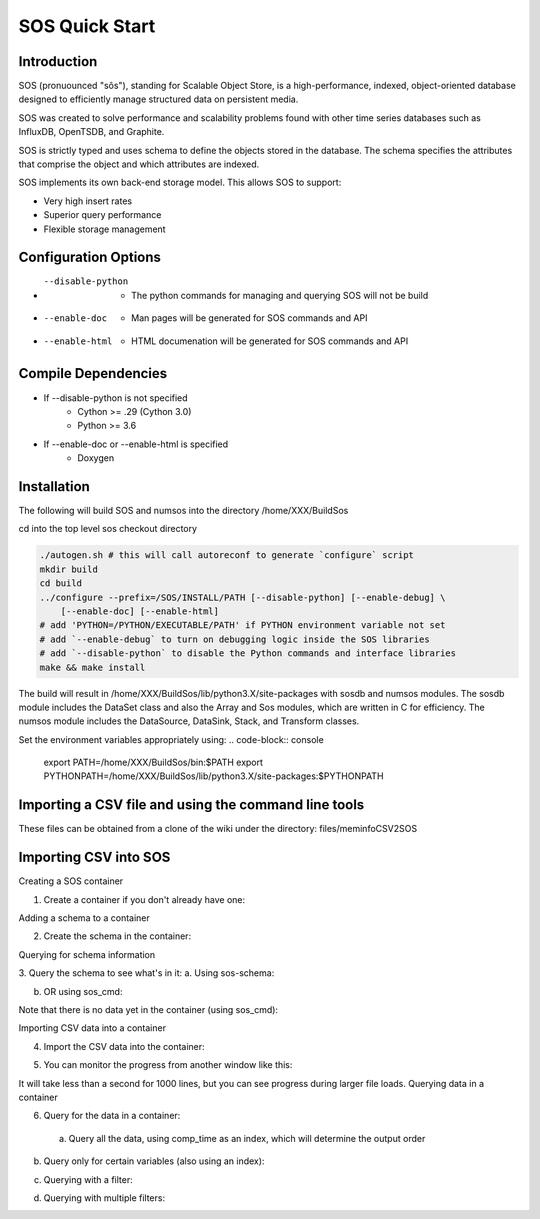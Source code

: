 SOS Quick Start
###########################

Introduction
*****************
SOS (pronuounced "sôs"), standing for Scalable Object Store, is a high-performance, indexed, object-oriented database designed to efficiently manage structured data on persistent media.

SOS was created to solve performance and scalability problems found with other time series databases such as InfluxDB, OpenTSDB, and Graphite.

SOS is strictly typed and uses schema to define the objects stored in the database. The schema specifies the attributes that comprise the object and which attributes are indexed.

SOS implements its own back-end storage model. This allows SOS to support:

* Very high insert rates
* Superior query performance
* Flexible storage management

Configuration Options
**********************

* --disable-python
       * The python commands for managing and querying SOS will not be build
* --enable-doc
       * Man pages will be generated for SOS commands and API
* --enable-html
       * HTML documenation will be generated for SOS commands and API

Compile Dependencies
********************

* If --disable-python is not specified
        * Cython >= .29 (Cython 3.0)
        * Python >= 3.6

* If --enable-doc or --enable-html is specified
        * Doxygen

Installation
****************
The following will build SOS and numsos into the directory /home/XXX/BuildSos

cd into the top level sos checkout directory

.. code-block:: console

    ./autogen.sh # this will call autoreconf to generate `configure` script
    mkdir build
    cd build
    ../configure --prefix=/SOS/INSTALL/PATH [--disable-python] [--enable-debug] \
        [--enable-doc] [--enable-html]
    # add 'PYTHON=/PYTHON/EXECUTABLE/PATH' if PYTHON environment variable not set
    # add `--enable-debug` to turn on debugging logic inside the SOS libraries
    # add `--disable-python` to disable the Python commands and interface libraries
    make && make install


The build will result in /home/XXX/BuildSos/lib/python3.X/site-packages with sosdb and numsos modules. The sosdb module includes the DataSet class and also the Array and Sos modules, which are written in C for efficiency. The numsos module includes the DataSource, DataSink, Stack, and Transform classes.

Set the environment variables appropriately using: 
.. code-block:: console
  export PATH=/home/XXX/BuildSos/bin:$PATH
  export PYTHONPATH=/home/XXX/BuildSos/lib/python3.X/site-packages:$PYTHONPATH

Importing a CSV file and using the command line tools
*********************************

.. list-table:: CSV and Formatting FIles
    * - File
      - Use With
      - Description
    * - meminfo_E5-2698.schema.json
      - sos-schema --add
      - A schema definition file
    * - meminfo_E5-2698.map.json
      - sos-import-csv --map 	
      - A file that tells the import tool which CSV columns go to which schema attributes
    * - meminfo_E5-2698.1000 	
      - sos-import-csv --csv 	
      - 1000 lines of CSV data

These files can be obtained from a clone of the wiki under the directory: files/meminfoCSV2SOS

.. code-block:: console
    > more meminfo_E5-2698.schema.json
     { "name" : "meminfo_E5-2698", "attrs" : [
        { "name" : "timestamp", "type" : "timestamp", "index" : {} },
        { "name" : "component_id", "type" : "uint64", "index" : {} },
        { "name" : "job_id", "type" : "uint64", "index" : {} },
        { "name" : "app_id", "type" : "uint64" },
        { "name" : "MemTotal", "type" : "uint64" },
        { "name" : "MemFree", "type" : "uint64" },
        ...
        { "name" : "DirectMap2M", "type" : "uint64" },
        { "name" : "DirectMap1G", "type" : "uint64" },
        { "name" : "comp_time", "type" : "join", "join_attrs" : [ "component_id", "timestamp" ],
          "index" : {} },
        { "name" : "job_comp_time", "type" : "join", "join_attrs" : [ "job_id", "component_id", "timestamp" ],
          "index" : {} },
        { "name" : "job_time_comp", "type" : "join", "join_attrs" : [ "job_id", "timestamp", "component_id" ],
          "index" : {} }
     ]
     }
     #
     #
     > more meminfo_E5-2698.map.json
     [
        { "target" : "timestamp", "source" : { "column" : 0 } },
        { "target" : "component_id", "source" : { "column" : 3 } },
        { "target" : "job_id", "source" : { "column" : 4 } },
        { "target" : "app_id", "source" : { "column" :  5 } },
        { "target" : "MemTotal", "source" : { "column" : 6 } },
        { "target" : "MemFree", "source" : { "column" : 7 } },
        ...
        { "target" : "DirectMap2M", "source" : { "column" : 47 } },
        { "target" : "DirectMap1G", "source" : { "column" : 48 } }
     ] ]
     #
     #
     >  more meminfo_E5-2698.1000
     1518803953.003055,3055,nid00012,12,5078835....1957888,134217728
     1518803953.003319,3319,nid00013,13,5078835....1957888,134217728

Importing CSV into SOS
***********************
Creating a SOS container

1. Create a container if you don't already have one:

.. code-block:: console
 > sos-db --path /dir/my-container --create

Adding a schema to a container

2. Create the schema in the container:

.. code-block:: console
 > sos-schema --path /dir/my-container --add meminfo_E5-2698.schema.json

Querying for schema information

3. Query the schema to see what's in it:
a. Using sos-schema:

.. code-block:: console
 > sos-schema --path /dir/my-container --query meminfo_E5-2698 --verbose
 meminfo_E5-2698
 Id   Type             Indexed      Name                            
 ---- ---------------- ------------ --------------------------------
   0 TIMESTAMP        True         timestamp
   1 UINT64           True         component_id
   2 UINT64           True         job_id
   3 UINT64                        app_id
   4 UINT64                        MemTotal
   5 UINT64                        MemFree
  ...
  45 UINT64                        DirectMap2M
  46 UINT64                        DirectMap1G
  47 JOIN             True         comp_time [component_id+timestamp]
  48 JOIN             True         job_comp_time [job_id+component_id+timestamp]
  49 JOIN             True         job_time_comp [job_id+timestamp+component_id]

b. OR using sos_cmd:

.. code-block:: console
 > sos_cmd -C /dir/my-container -l
 schema :
    name      : meminfo_E5-2698
    schema_sz : 4904
    obj_sz    : 384
    id        : 129
    -attribute : timestamp
        type          : TIMESTAMP
        idx           : 0
        indexed       : 1
        offset        : 8
    -attribute : component_id
        type          : UINT64
        idx           : 1
        indexed       : 1
        offset        : 16
    -attribute : job_id
        type          : UINT64
        idx           : 2
        indexed       : 1
        offset        : 24
    ...
    -attribute : DirectMap2M
        type          : UINT64
        idx           : 45
        indexed       : 0
        offset        : 368
    -attribute : DirectMap1G
        type          : UINT64
        idx           : 46
        indexed       : 0
        offset        : 376
    -attribute : comp_time
        type          : JOIN
        idx           : 47
        indexed       : 1
        offset        : 384
    -attribute : job_comp_time
        type          : JOIN
        idx           : 48
        indexed       : 1
        offset        : 384
    -attribute : job_time_comp
        type          : JOIN
        idx           : 49
        indexed       : 1
        offset        : 384

Note that there is no data yet in the container (using sos_cmd):

.. code-block:: console
 > sos_cmd -C /dir/my-container -q -S meminfo_E5-2698 -X comp_time
 timestamp                        component_id       job_id             ...      comp_time                        job_comp_time                    job_time_comp                    
 -------------------------------- ------------------  ... -------------------------------- 
 Records 0/0.

Importing CSV data into a container

4. Import the CSV data into the container:

.. code-block:: console
 > sos-import-csv --path /dir/my-container --schema meminfo_E5-2698 --map meminfo_E5-2698.map.json --csv meminfo_E5-2698.1000
 Importing from CSV file meminfo_E5-2698.1000 into /home/gentile/Source/numsos/csvimport/test using map meminfo_E5-2698.map.json
 Created 1000 records

5. You can monitor the progress from another window like this:

.. code-block:: console
 > sos-monitor --path /dir/my-container --schema meminfo_E5-2698

It will take less than a second for 1000 lines, but you can see progress during larger file loads.
Querying data in a container

6. Query for the data in a container:

 a. Query all the data, using comp_time as an index, which will determine the output order
.. code-block:: console
 > sos_cmd -C /dir/my-container -q -S meminfo_E5-2698 -X comp_time
 timestamp                        component_id       job_id            ...   DirectMap1G        comp_time                        job_comp_time                    job_time_comp                    
 -------------------------------- ------------------ ------------------ ... -------------------------------- 
               1518803953.003055                 12            5078835    ... 1957888          134217728  05:00:0C:00:00:00:00:00:00:00:0  05:00:33:7F:4D:00:00:00:00:00:0  05:00:33:7F:4D:00:00:00:00:00:0 
               1518803954.002904                 12            5078835    ... 1957888          134217728  05:00:0C:00:00:00:00:00:00:00:0  05:00:33:7F:4D:00:00:00:00:00:0  05:00:33:7F:4D:00:00:00:00:00:0 
 ...
               1518803961.002805                179                  0                  0   ...        1957888          134217728  05:00:B3:00:00:00:00:00:00:00:0  05:00:00:00:00:00:00:00:00:00:0  05:00:00:00:00:00:00:00:00:00:0 
               1518803962.002661                179                  0                  0    ...       1957888          134217728  05:00:B3:00:00:00:00:00:00:00:0  05:00:00:00:00:00:00:00:00:00:0  05:00:00:00:00:00:00:00:00:00:0 
 -------------------------------- ------------------ ... -------------------------------- 
 Records 1000/1000.

b. Query only for certain variables (also using an index):

.. code-block:: console
 > sos_cmd -C /dir/my-container -q -S meminfo_E5-2698 -X comp_time -f table -V timestamp -V component_id -V Active
 timestamp                        component_id       Active             
 -------------------------------- ------------------ ------------------ 
               1518803953.003055                 12              82672 
               1518803954.002904                 12              82672 
               1518803955.002760                 12              82672 
 ...
               1518803960.001899                179             209712 
               1518803961.002805                179             209712 
               1518803962.002661                179             209712 
 -------------------------------- ------------------ ------------------ 
 Records 1000/1000.

c. Querying with a filter:

.. code-block:: console
 > sos_cmd -C /home/gentile/Source/numsos/csvimport/test -q -S meminfo_E5-2698 -X comp_time -f table -V timestamp -V component_id -V Active -F "timestamp:gt:1518803957" -X comp_time
 timestamp                        component_id       Active             
 -------------------------------- ------------------ ------------------ 
               1518803957.003462                 12              82672 
               1518803958.003315                 12              82672 
               1518803959.001410                 12              82672 
               1518803960.002299                 12              82672 
               1518803961.002159                 12              82672 
   ...
               1518803957.003083                179             209712 
               1518803958.002909                179             209712 
               1518803959.001032                179             209712 
               1518803960.001899                179             209712 
               1518803961.002805                179             209712 
               1518803962.002661                179             209712 
 -------------------------------- ------------------ ------------------ 
 Records 600/600.

d. Querying with multiple filters:

.. code-block:: console
 > sos_cmd -C /dir/my-container -q -S meminfo_E5-2698 -X comp_time -f table -V timestamp -V component_id -V Active -F "timestamp:gt:1518803960" -X comp_time -F "component_id:gt:177"
 timestamp                        component_id       Active             
 -------------------------------- ------------------ ------------------ 
               1518803960.002343                178             682756 
               1518803961.002104                178             682756 
               1518803962.001890                178             682756 
               1518803960.001899                179             209712 
               1518803961.002805                179             209712 
               1518803962.002661                179             209712 
 -------------------------------- ------------------ ------------------ 
 Records 6/6.

